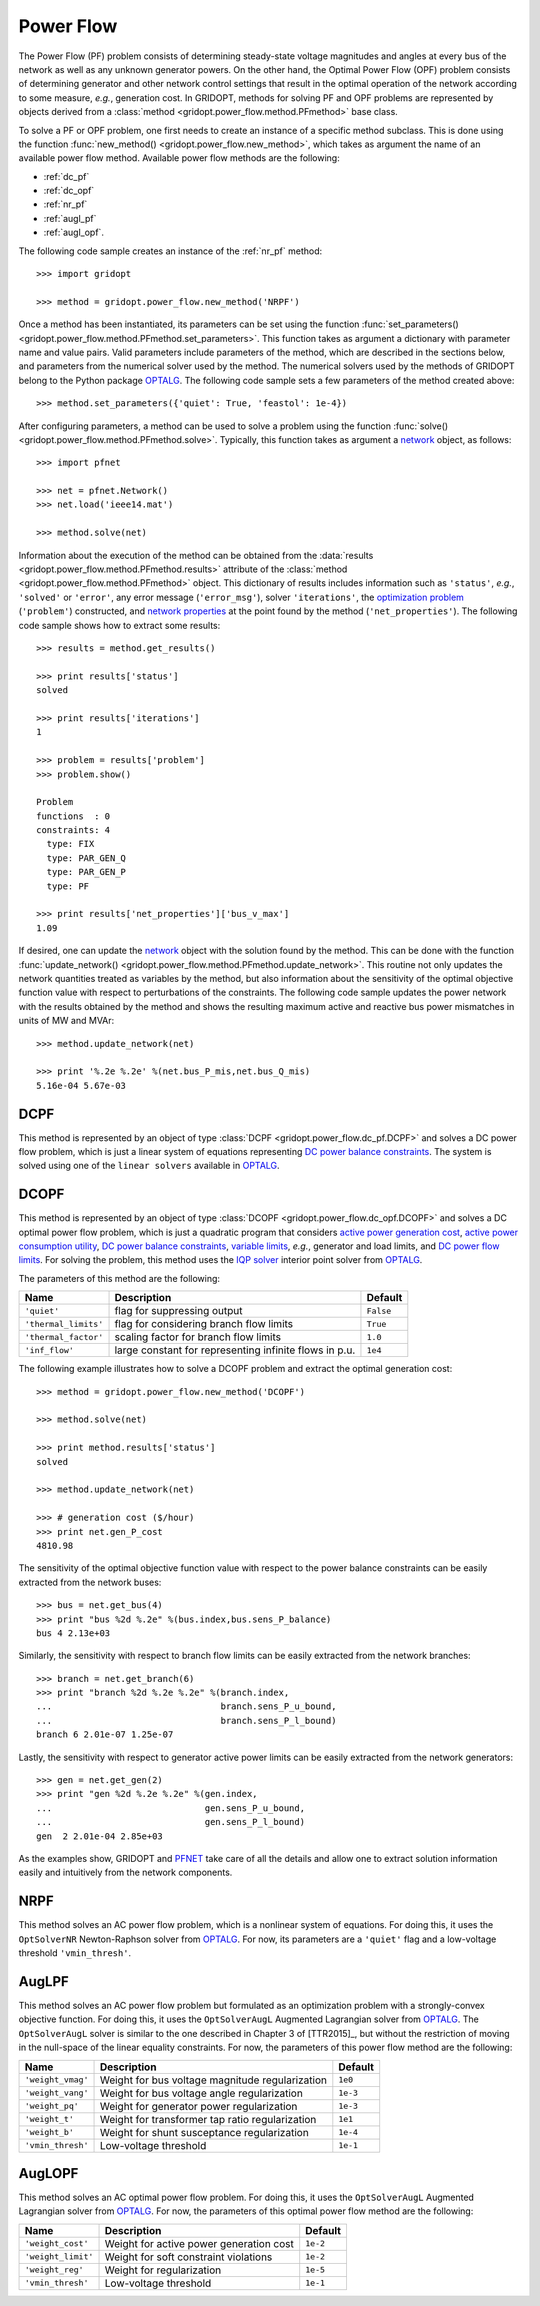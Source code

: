 .. _power_flow:

**********
Power Flow
**********

The Power Flow (PF) problem consists of determining steady-state voltage magnitudes and angles at every bus of the network as well as any unknown generator powers. On the other hand, the Optimal Power Flow (OPF) problem consists of determining generator and other network control settings that result in the optimal operation of the network according to some measure, *e.g.*, generation cost. In GRIDOPT, methods for solving PF and OPF problems are represented by objects derived from a :class:`method <gridopt.power_flow.method.PFmethod>` base class.

To solve a PF or OPF problem, one first needs to create an instance of a specific method subclass. This is done using the function :func:`new_method() <gridopt.power_flow.new_method>`, which takes as argument the name of an available power flow method. Available power flow methods are the following: 

* :ref:`dc_pf`
* :ref:`dc_opf`
* :ref:`nr_pf`
* :ref:`augl_pf`
* :ref:`augl_opf`.

The following code sample creates an instance of the :ref:`nr_pf` method::

  >>> import gridopt

  >>> method = gridopt.power_flow.new_method('NRPF')

Once a method has been instantiated, its parameters can be set using the function :func:`set_parameters() <gridopt.power_flow.method.PFmethod.set_parameters>`. This function takes as argument a dictionary with parameter name and value pairs. Valid parameters include parameters of the method, which are described in the sections below, and parameters from the numerical solver used by the method. The numerical solvers used by the methods of GRIDOPT belong to the Python package `OPTALG`_. The following code sample sets a few parameters of the method created above::

  >>> method.set_parameters({'quiet': True, 'feastol': 1e-4})

After configuring parameters, a method can be used to solve a problem using the function :func:`solve() <gridopt.power_flow.method.PFmethod.solve>`. Typically, this function takes as argument a `network`_ object, as follows::

  >>> import pfnet

  >>> net = pfnet.Network()
  >>> net.load('ieee14.mat')

  >>> method.solve(net)

Information about the execution of the method can be obtained from the :data:`results <gridopt.power_flow.method.PFmethod.results>` attribute of the :class:`method <gridopt.power_flow.method.PFmethod>` object. This dictionary of results includes information such as ``'status'``, *e.g.*, ``'solved'`` or ``'error'``, any error message (``'error_msg'``), solver ``'iterations'``, the `optimization problem`_ (``'problem'``) constructed, and `network properties`_ at the point found by the method (``'net_properties'``). The following code sample shows how to extract some results::

  >>> results = method.get_results()

  >>> print results['status']
  solved

  >>> print results['iterations']
  1

  >>> problem = results['problem']
  >>> problem.show()
  
  Problem
  functions  : 0
  constraints: 4
    type: FIX
    type: PAR_GEN_Q
    type: PAR_GEN_P
    type: PF

  >>> print results['net_properties']['bus_v_max']
  1.09

If desired, one can update the `network`_ object with the solution found by the method. This can be done with the function :func:`update_network() <gridopt.power_flow.method.PFmethod.update_network>`. This routine not only updates the network quantities treated as variables by the method, but also information about the sensitivity of the optimal objective function value with respect to perturbations of the constraints. The following code sample updates the power network with the results obtained by the method and shows the resulting maximum active and reactive bus power mismatches in units of MW and MVAr::

  >>> method.update_network(net)

  >>> print '%.2e %.2e' %(net.bus_P_mis,net.bus_Q_mis)
  5.16e-04 5.67e-03
    
.. _dc_pf: 

DCPF
====

This method is represented by an object of type :class:`DCPF <gridopt.power_flow.dc_pf.DCPF>` and solves a DC power flow problem, which is just a linear system of equations representing `DC power balance constraints`_.  The system is solved using one of the ``linear solvers`` available in `OPTALG`_.

.. _dc_opf: 

DCOPF
=====

This method is represented by an object of type :class:`DCOPF <gridopt.power_flow.dc_opf.DCOPF>` and solves a DC optimal power flow problem, which is just a quadratic program that considers `active power generation cost`_, `active power consumption utility`_, `DC power balance constraints`_, `variable limits`_, *e.g.*, generator and load limits, and `DC power flow limits`_. For solving the problem, this method uses the `IQP solver`_ interior point solver from `OPTALG`_.

The parameters of this method are the following:

==================== ====================================================== =========
Name                 Description                                            Default  
==================== ====================================================== =========
``'quiet'``          flag for suppressing output                            ``False`` 
``'thermal_limits'`` flag for considering branch flow limits                ``True``
``'thermal_factor'`` scaling factor for branch flow limits                  ``1.0``
``'inf_flow'``       large constant for representing infinite flows in p.u. ``1e4``
==================== ====================================================== =========

The following example illustrates how to solve a DCOPF problem and extract the optimal generation cost::

  >>> method = gridopt.power_flow.new_method('DCOPF')

  >>> method.solve(net)

  >>> print method.results['status']
  solved

  >>> method.update_network(net)

  >>> # generation cost ($/hour)
  >>> print net.gen_P_cost
  4810.98

The sensitivity of the optimal objective function value with respect to the power balance constraints can be easily extracted from the network buses::

  >>> bus = net.get_bus(4)
  >>> print "bus %2d %.2e" %(bus.index,bus.sens_P_balance)
  bus 4 2.13e+03
  
Similarly, the sensitivity with respect to branch flow limits can be easily extracted from the network branches::

  >>> branch = net.get_branch(6)
  >>> print "branch %2d %.2e %.2e" %(branch.index,
  ...                                branch.sens_P_u_bound,
  ...                                branch.sens_P_l_bound)
  branch 6 2.01e-07 1.25e-07

Lastly, the sensitivity with respect to generator active power limits can be easily extracted from the network generators::

  >>> gen = net.get_gen(2)
  >>> print "gen %2d %.2e %.2e" %(gen.index,
  ...                             gen.sens_P_u_bound,
  ...                             gen.sens_P_l_bound)
  gen  2 2.01e-04 2.85e+03

As the examples show, GRIDOPT and `PFNET`_ take care of all the details and allow one to extract solution information easily and intuitively from the network components.

.. _nr_pf: 

NRPF
====

This method solves an AC power flow problem, which is a nonlinear system of equations. For doing this, it uses the ``OptSolverNR`` Newton-Raphson solver from `OPTALG`_. For now, its parameters are a ``'quiet'`` flag and a low-voltage threshold ``'vmin_thresh'``.

.. _augl_pf: 

AugLPF
======

This method solves an AC power flow problem but formulated as an optimization problem with a strongly-convex objective function. For doing this, it uses the ``OptSolverAugL`` Augmented Lagrangian solver from `OPTALG`_. The ``OptSolverAugL`` solver is similar to the one described in Chapter 3 of [TTR2015]_, but without the restriction of moving in the null-space of the linear equality constraints. For now, the parameters of this power flow method are the following:

================= ================================================ ===========
Name              Description                                      Default  
================= ================================================ ===========
``'weight_vmag'`` Weight for bus voltage magnitude regularization  ``1e0``
``'weight_vang'`` Weight for bus voltage angle regularization      ``1e-3``
``'weight_pq'``   Weight for generator power regularization        ``1e-3``
``'weight_t'``    Weight for transformer tap ratio regularization  ``1e1``
``'weight_b'``    Weight for shunt susceptance regularization      ``1e-4``
``'vmin_thresh'`` Low-voltage threshold                            ``1e-1``
================= ================================================ ===========

.. _augl_opf: 

AugLOPF
=======

This method solves an AC optimal power flow problem. For doing this, it uses the ``OptSolverAugL`` Augmented Lagrangian solver from `OPTALG`_. For now, the parameters of this optimal power flow method are the following:

================== ================================================ ===========
Name               Description                                      Default  
================== ================================================ ===========
``'weight_cost'``  Weight for active power generation cost          ``1e-2`` 
``'weight_limit'`` Weight for soft constraint violations            ``1e-2``
``'weight_reg'``   Weight for regularization                        ``1e-5``
``'vmin_thresh'``  Low-voltage threshold                            ``1e-1``
================== ================================================ ===========

.. _PFNET: http://ttinoco.github.io/PFNET/python
.. _OPTALG: http://ttinoco.github.io/OPTALG/
.. _IQP solver: http://ttinoco.github.io/OPTALG/opt_solver.html#iqp
.. _network: http://ttinoco.github.io/PFNET/python/reference.html#network
.. _contingencies: http://ttinoco.github.io/PFNET/python/reference.html#contingency
.. _load: http://ttinoco.github.io/PFNET/python/reference.html#load
.. _optimization problem: http://ttinoco.github.io/PFNET/python/reference.html#optimization-problem
.. _DC power balance constraints: http://ttinoco.github.io/PFNET/python/problems.html#dc-power-balance
.. _DC power flow limits: http://ttinoco.github.io/PFNET/python/problems.html#branch-dc-power-flow-limits
.. _variable limits: http://ttinoco.github.io/PFNET/python/problems.html#variable-bounding
.. _active power generation cost: http://ttinoco.github.io/PFNET/python/problems.html#active-power-generation-cost
.. _active power consumption utility: http://ttinoco.github.io/PFNET/python/problems.html#active-power-consumption-utility
.. _network properties: http://ttinoco.github.io/PFNET/python/networks.html#properties

